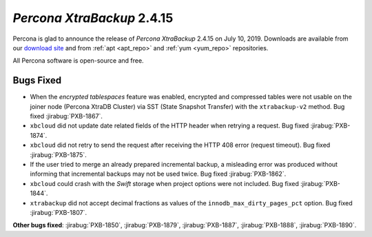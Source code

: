.. _2-4-15:

================================================================================
*Percona XtraBackup* 2.4.15
================================================================================

Percona is glad to announce the release of *Percona XtraBackup* 2.4.15 on
July 10, 2019. Downloads are available from our `download site
<http://www.percona.com/downloads/XtraBackup/Percona-XtraBackup-2.4.15/>`_ and
from :ref:`apt <apt_repo>` and :ref:`yum <yum_repo>` repositories. 

All Percona software is open-source and free.

Bugs Fixed
================================================================================

- When the *encrypted tablespaces* feature was enabled, encrypted and compressed
  tables were not usable on the joiner node (Percona XtraDB Cluster) via SST
  (State Snapshot Transfer) with the ``xtrabackup-v2`` method. Bug fixed
  :jirabug:`PXB-1867`.
- ``xbcloud`` did not update date related fields of the HTTP
  header when retrying a request. Bug fixed :jirabug:`PXB-1874`.
- ``xbcloud`` did not retry to send the request after receiving the HTTP 408
  error (request timeout). Bug fixed :jirabug:`PXB-1875`.
- If the user tried to merge an already prepared incremental backup, a
  misleading error was produced without informing that incremental backups may
  not be used twice. Bug fixed :jirabug:`PXB-1862`.
- ``xbcloud`` could crash with the `Swift` storage when project options were
  not included. Bug fixed :jirabug:`PXB-1844`.
- ``xtrabackup`` did not accept decimal fractions as values of the
  ``innodb_max_dirty_pages_pct`` option. Bug fixed :jirabug:`PXB-1807`.

**Other bugs fixed**:
:jirabug:`PXB-1850`,
:jirabug:`PXB-1879`,
:jirabug:`PXB-1887`,
:jirabug:`PXB-1888`,
:jirabug:`PXB-1890`.

